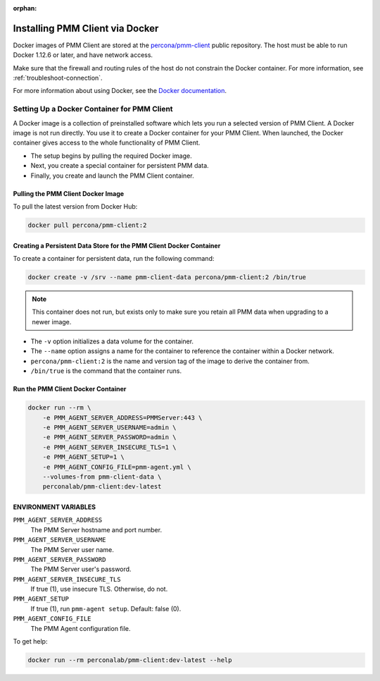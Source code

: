 :orphan:


.. _install-client-docker:

################################
Installing PMM Client via Docker
################################

Docker images of PMM Client are stored at the `percona/pmm-client <https://hub.docker.com/r/percona/pmm-client/tags/>`__
public repository. The host must be able to run Docker 1.12.6 or later,
and have network access.

Make sure that the firewall and routing rules of the host do not constrain
the Docker container. For more information, see :ref:`troubleshoot-connection`.

For more information about using Docker, see the `Docker documentation <https://docs.docker.com>`__.

********************************************
Setting Up a Docker Container for PMM Client
********************************************

A Docker image is a collection of preinstalled software which lets you
run a selected version of PMM Client.
A Docker image is not run directly.
You use it to create a Docker container for your PMM Client.
When launched, the Docker container gives access to the whole functionality
of PMM Client.

- The setup begins by pulling the required Docker image.
- Next, you create a special container for persistent PMM data.
- Finally, you create and launch the PMM Client container.

===================================
Pulling the PMM Client Docker Image
===================================

To pull the latest version from Docker Hub:

.. code-block:: bash

   docker pull percona/pmm-client:2

====================================================================
Creating a Persistent Data Store for the PMM Client Docker Container
====================================================================

To create a container for persistent data, run the following command:

.. code-block:: bash

   docker create -v /srv --name pmm-client-data percona/pmm-client:2 /bin/true

.. note:: This container does not run, but exists only to make sure you retain
      all PMM data when upgrading to a newer image.


* The ``-v`` option initializes a data volume for the container.

* The ``--name`` option assigns a name for the container
  to reference the container within a Docker network.

* ``percona/pmm-client:2`` is the name and version tag of the image
  to derive the container from.

* ``/bin/true`` is the command that the container runs.

===================================
Run the PMM Client Docker Container
===================================

.. code-block:: bash

   docker run --rm \
       -e PMM_AGENT_SERVER_ADDRESS=PMMServer:443 \
       -e PMM_AGENT_SERVER_USERNAME=admin \
       -e PMM_AGENT_SERVER_PASSWORD=admin \
       -e PMM_AGENT_SERVER_INSECURE_TLS=1 \
       -e PMM_AGENT_SETUP=1 \
       -e PMM_AGENT_CONFIG_FILE=pmm-agent.yml \
       --volumes-from pmm-client-data \
       perconalab/pmm-client:dev-latest

=====================
ENVIRONMENT VARIABLES
=====================

``PMM_AGENT_SERVER_ADDRESS``
    The PMM Server hostname and port number.

``PMM_AGENT_SERVER_USERNAME``
    The PMM Server user name.

``PMM_AGENT_SERVER_PASSWORD``
    The PMM Server user's password.

``PMM_AGENT_SERVER_INSECURE_TLS``
    If true (1), use insecure TLS. Otherwise, do not.

``PMM_AGENT_SETUP``
    If true (1), run ``pmm-agent setup``. Default: false (0).

``PMM_AGENT_CONFIG_FILE``
    The PMM Agent configuration file.

To get help:

.. code-block:: bash

   docker run --rm perconalab/pmm-client:dev-latest --help
